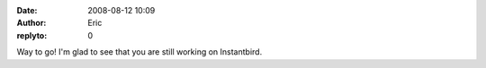 :date: 2008-08-12 10:09
:author: Eric
:replyto: 0

Way to go! I'm glad to see that you are still working on Instantbird.
